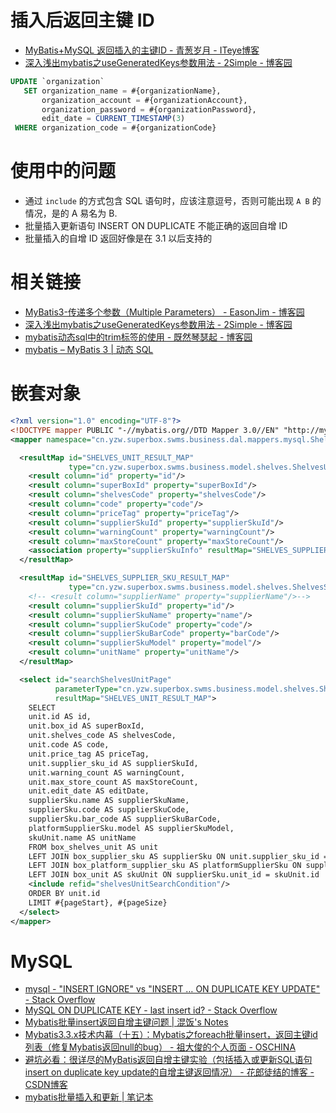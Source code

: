 * 插入后返回主键 ID
  + [[https://chenzhou123520.iteye.com/blog/1849881][MyBatis+MySQL 返回插入的主键ID - 青葱岁月 - ITeye博客]]
  + [[https://www.cnblogs.com/nuccch/p/9069644.html][深入浅出mybatis之useGeneratedKeys参数用法 - 2Simple - 博客园]]

  #+begin_src sql
    UPDATE `organization`
       SET organization_name = #{organizationName},
           organization_account = #{organizationAccount},
           organization_password = #{organizationPassword},
           edit_date = CURRENT_TIMESTAMP(3)
     WHERE organization_code = #{organizationCode}
  #+end_src

* 使用中的问题
  + 通过 ~include~ 的方式包含 SQL 语句时，应该注意逗号，否则可能出现 ~A B~ 的情况，是的 A 易名为 B.
  + 批量插入更新语句 INSERT ON DUPLICATE 不能正确的返回自增 ID
  + 批量插入的自增 ID 返回好像是在 3.1 以后支持的


* 相关链接
  + [[https://www.cnblogs.com/EasonJim/p/7066717.html][MyBatis3-传递多个参数（Multiple Parameters） - EasonJim - 博客园]]
  + [[https://www.cnblogs.com/nuccch/p/9069644.html][深入浅出mybatis之useGeneratedKeys参数用法 - 2Simple - 博客园]]
  + [[https://www.cnblogs.com/qiankun-site/p/5758924.html][mybatis动态sql中的trim标签的使用 - 既然琴瑟起 - 博客园]]
  + [[http://www.mybatis.org/mybatis-3/zh/dynamic-sql.html][mybatis – MyBatis 3 | 动态 SQL]]

* 嵌套对象
  #+begin_src xml
    <?xml version="1.0" encoding="UTF-8"?>
    <!DOCTYPE mapper PUBLIC "-//mybatis.org//DTD Mapper 3.0//EN" "http://mybatis.org/dtd/mybatis-3-mapper.dtd">
    <mapper namespace="cn.yzw.superbox.swms.business.dal.mappers.mysql.ShelvesMapper">

      <resultMap id="SHELVES_UNIT_RESULT_MAP"
                 type="cn.yzw.superbox.swms.business.model.shelves.ShelvesUnitModel">
        <result column="id" property="id"/>
        <result column="superBoxId" property="superBoxId"/>
        <result column="shelvesCode" property="shelvesCode"/>
        <result column="code" property="code"/>
        <result column="priceTag" property="priceTag"/>
        <result column="supplierSkuId" property="supplierSkuId"/>
        <result column="warningCount" property="warningCount"/>
        <result column="maxStoreCount" property="maxStoreCount"/>
        <association property="supplierSkuInfo" resultMap="SHELVES_SUPPLIER_SKU_RESULT_MAP"/>
      </resultMap>

      <resultMap id="SHELVES_SUPPLIER_SKU_RESULT_MAP"
                 type="cn.yzw.superbox.swms.business.model.shelves.ShelvesSupplierSkuModel">
        <!-- <result column="supplierName" property="supplierName"/>-->
        <result column="supplierSkuId" property="id"/>
        <result column="supplierSkuName" property="name"/>
        <result column="supplierSkuCode" property="code"/>
        <result column="supplierSkuBarCode" property="barCode"/>
        <result column="supplierSkuModel" property="model"/>
        <result column="unitName" property="unitName"/>
      </resultMap>

      <select id="searchShelvesUnitPage"
              parameterType="cn.yzw.superbox.swms.business.model.shelves.ShelvesUnitSearchModel"
              resultMap="SHELVES_UNIT_RESULT_MAP">
        SELECT
        unit.id AS id,
        unit.box_id AS superBoxId,
        unit.shelves_code AS shelvesCode,
        unit.code AS code,
        unit.price_tag AS priceTag,
        unit.supplier_sku_id AS supplierSkuId,
        unit.warning_count AS warningCount,
        unit.max_store_count AS maxStoreCount,
        unit.edit_date AS editDate,
        supplierSku.name AS supplierSkuName,
        supplierSku.code AS supplierSkuCode,
        supplierSku.bar_code AS supplierSkuBarCode,
        platformSupplierSku.model AS supplierSkuModel,
        skuUnit.name AS unitName
        FROM box_shelves_unit AS unit
        LEFT JOIN box_supplier_sku AS supplierSku ON unit.supplier_sku_id = supplierSku.id
        LEFT JOIN box_platform_supplier_sku AS platformSupplierSku ON supplierSku.id = platformSupplierSku.supplier_sku_id
        LEFT JOIN box_unit AS skuUnit ON supplierSku.unit_id = skuUnit.id
        <include refid="shelvesUnitSearchCondition"/>
        ORDER BY unit.id
        LIMIT #{pageStart}, #{pageSize}
      </select>
    </mapper>
  #+end_src
* MySQL
  + [[https://stackoverflow.com/questions/548541/insert-ignore-vs-insert-on-duplicate-key-update][mysql - "INSERT IGNORE" vs "INSERT ... ON DUPLICATE KEY UPDATE" - Stack Overflow]]
  + [[https://stackoverflow.com/questions/778534/mysql-on-duplicate-key-last-insert-id][MySQL ON DUPLICATE KEY - last insert id? - Stack Overflow]]
  + [[https://hunfan.top/2019/01/04/Mybatis%E6%89%B9%E9%87%8Finsert%E8%BF%94%E5%9B%9E%E8%87%AA%E5%A2%9E%E4%B8%BB%E9%94%AE%E9%97%AE%E9%A2%98/][Mybatis批量insert返回自增主键问题 | 混饭's Notes]]
  + [[https://my.oschina.net/zudajun/blog/674946][Mybatis3.3.x技术内幕（十五）：Mybatis之foreach批量insert，返回主键id列表（修复Mybatis返回null的bug） - 祖大俊的个人页面 - OSCHINA]]
  + [[https://blog.csdn.net/qq_27680317/article/details/81118070#%EF%BC%881%EF%BC%89%E5%8D%95%E7%BA%AF%E7%9A%84insert%E5%92%8Cinsert%20on%20duplicate%20key%20update][避坑必看：很详尽的MyBatis返回自增主键实验（包括插入或更新SQL语句insert on duplicate key update的自增主键返回情况） - 花郎徒结的博客 - CSDN博客]]
  + [[https://xiaoyue26.github.io/2015/10/19/mybatis%E6%89%B9%E9%87%8F%E6%8F%92%E5%85%A5%E5%92%8C%E6%9B%B4%E6%96%B0/][mybatis批量插入和更新 | 笔记本]]

